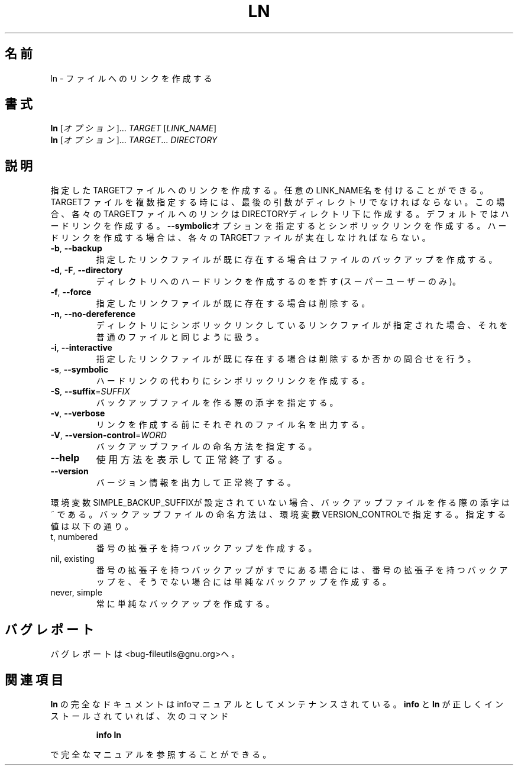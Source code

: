 .\" Copyright Andries Brouwer, Ragnar Hojland Espinosa and A. Wik, 1998.
.\"
.\" Japanese Version Copyright (c) 1999 Kazuyuki Tanisako
.\"         all rights reserved.
.\" Translated Wed May 9 01:49 JST 1999
.\"         by Kazuyuki Tanisako
.\" Updated Tue May  8 16:54:29 JST 2001
.\"         by Asakawa Satoshi <rod@i.am>
.\"
.\" This file may be copied under the conditions described
.\" in the LDP GENERAL PUBLIC LICENSE, Version 1, September 1998
.\" that should have been distributed together with this file.
.\"
.\" WORD:        symlink          シンボリックリンク
.\"
.\"
.\" DO NOT MODIFY THIS FILE!  It was generated by help2man 1.5.1.2.
.TH LN 1 "November 1998" "GNU fileutils 4.0" "FSF"
.\"O .SH NAME
.SH 名前
.\"O ln \- make links between files
ln \- ファイルへのリンクを作成する
.\"O .SH SYNOPSIS
.SH 書式
.B ln
.\"O [\fIOPTION\fR]...\fI TARGET \fR[\fILINK_NAME\fR]
[\fIオプション\fR]...\fI TARGET \fR[\fILINK_NAME\fR]
.br
.B ln
.\"O [\fIOPTION\fR]...\fI TARGET\fR...\fI DIRECTORY\fR
[\fIオプション\fR]...\fI TARGET\fR...\fI DIRECTORY\fR
.\"O .SH DESCRIPTION
.SH 説明
.PP
.\" Add any additional description here
.PP
.\"O Create a link to the specified TARGET with optional LINK_NAME.  If there is
.\"O more than one TARGET, the last argument must be a directory;  create links
.\"O in DIRECTORY to each TARGET.  Create hard links by default, symbolic links
.\"O with \fB\-\-symbolic\fR.  When creating hard links, each TARGET must exist.
指定したTARGETファイルへのリンクを作成する。
任意のLINK_NAME名を付けることができる。
TARGETファイルを複数指定する時には、最後の引数がディレクトリでなければならない。
この場合、各々のTARGETファイルへのリンクはDIRECTORYディレクトリ下に作成する。
デフォルトではハードリンクを作成する。
\fB\-\-symbolic\fRオプションを指定するとシンボリックリンクを作成する。
ハードリンクを作成する場合は、各々のTARGETファイルが実在しなければならない。
.TP
\fB\-b\fR, \fB\-\-backup\fR
.\"O make a backup of each existing destination file
指定したリンクファイルが既に存在する場合はファイルのバックアップを作成する。
.TP
\fB\-d\fR, \fB\-F\fR, \fB\-\-directory\fR
.\"O hard link directories (super-user only)
ディレクトリへのハードリンクを作成するのを許す(スーパーユーザーのみ)。
.TP
\fB\-f\fR, \fB\-\-force\fR
.\"O remove existing destination files
指定したリンクファイルが既に存在する場合は削除する。
.TP
\fB\-n\fR, \fB\-\-no\-dereference\fR
.\"O treat destination that is a symlink to a directory as if it were a normal file
ディレクトリにシンボリックリンクしているリンクファイルが指定された場合、
それを普通のファイルと同じように扱う。
.TP
\fB\-i\fR, \fB\-\-interactive\fR
.\"O prompt whether to remove destinations
指定したリンクファイルが既に存在する場合は削除するか否かの問合せを行う。
.TP
\fB\-s\fR, \fB\-\-symbolic\fR
.\"O make symbolic links instead of hard links
ハードリンクの代わりにシンボリックリンクを作成する。
.TP
\fB\-S\fR, \fB\-\-suffix\fR=\fISUFFIX\fR
.\"O override the usual backup suffix
バックアップファイルを作る際の添字を指定する。
.TP
\fB\-v\fR, \fB\-\-verbose\fR
.\"O print name of each file before linking
リンクを作成する前にそれぞれのファイル名を出力する。
.TP
\fB\-V\fR, \fB\-\-version\-control\fR=\fIWORD\fR
.\"O override the usual version control
バックアップファイルの命名方法を指定する。
.TP
\fB\-\-help\fR
.\"O display this help and exit
使用方法を表示して正常終了する。
.TP
\fB\-\-version\fR
.\"O output version information and exit
バージョン情報を出力して正常終了する。
.PP
.\"O The backup suffix is ~, unless set with SIMPLE_BACKUP_SUFFIX.
環境変数SIMPLE_BACKUP_SUFFIXが設定されていない場合、
バックアップファイルを作る際の添字は ~ である。
.\"O The version control may be set with VERSION_CONTROL, values are:
バックアップファイルの命名方法は、環境変数VERSION_CONTROLで指定する。
指定する値は以下の通り。
.TP
t, numbered
.\"O make numbered backups
番号の拡張子を持つバックアップを作成する。
.TP
nil, existing
.\"O numbered if numbered backups exist, simple otherwise
番号の拡張子を持つバックアップがすでにある場合には、
番号の拡張子を持つバックアップを、
そうでない場合には単純なバックアップを作成する。
.TP
never, simple
.\"O always make simple backups
常に単純なバックアップを作成する。
.\"O .SH "REPORTING BUGS"
.SH バグレポート
.\"O Report bugs to <bug-fileutils@gnu.org>.
バグレポートは<bug-fileutils@gnu.org>へ。
.\"O .SH "SEE ALSO"
.SH 関連項目
.\"O The full documentation for
.\"O .B ln
.\"O is maintained as a Texinfo manual.  If the
.\"O .B info
.\"O and
.\"O .B ln
.\"O programs are properly installed at your site, the command
.\"O .IP
.\"O .B info ln
.\"O .PP
.\"O should give you access to the complete manual.
.B ln
の完全なドキュメントはinfoマニュアルとしてメンテナンスされている。
.B info
と
.B ln
が正しくインストールされていれば、次のコマンド
.IP
.B info ln
.PP
で完全なマニュアルを参照することができる。
